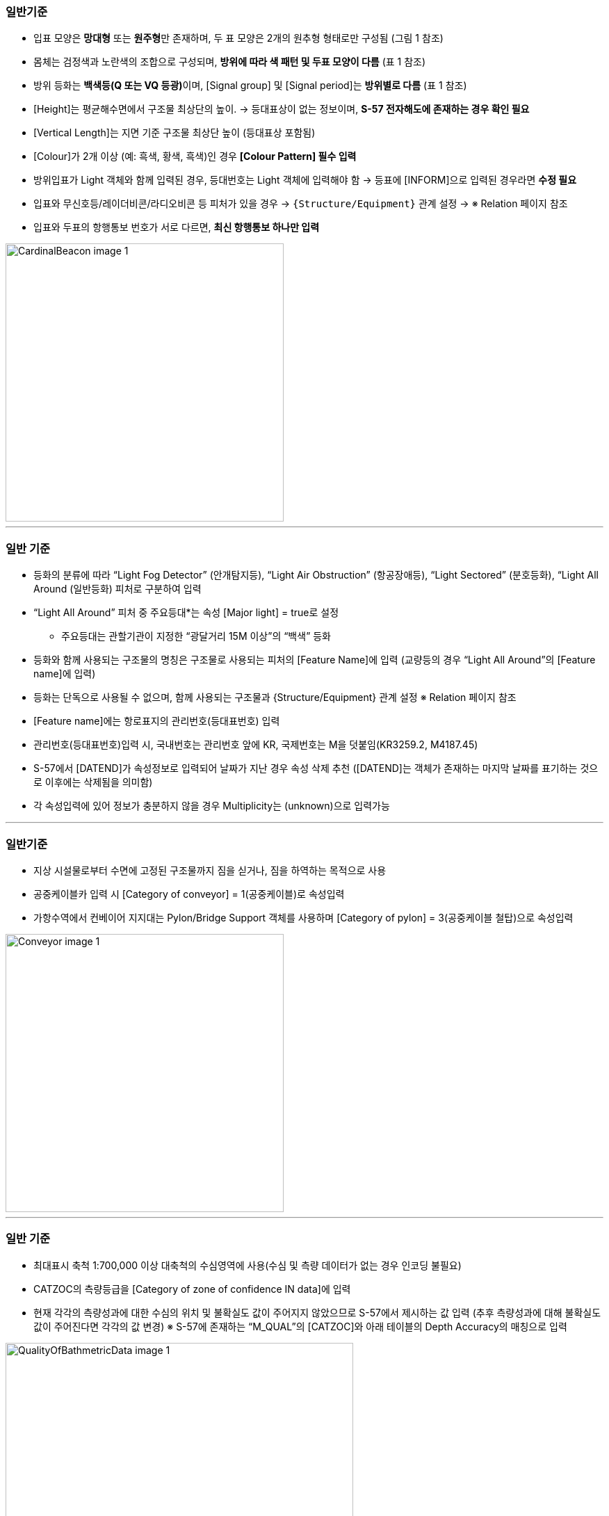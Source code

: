 // tag::CardinalBeacon[]
=== 일반기준

* 입표 모양은 **망대형** 또는 **원주형**만 존재하며, 두 표 모양은 2개의 원추형 형태로만 구성됨 (그림 1 참조)
* 몸체는 검정색과 노란색의 조합으로 구성되며, **방위에 따라 색 패턴 및 두표 모양이 다름** (표 1 참조)
* 방위 등화는 **백색등(Q 또는 VQ 등광)**이며, [Signal group] 및 [Signal period]는 **방위별로 다름** (표 1 참조)
* [Height]는 평균해수면에서 구조물 최상단의 높이.  
  → 등대표상이 없는 정보이며, **S-57 전자해도에 존재하는 경우 확인 필요**
* [Vertical Length]는 지면 기준 구조물 최상단 높이 (등대표상 포함됨)
* [Colour]가 2개 이상 (예: 흑색, 황색, 흑색)인 경우 **[Colour Pattern] 필수 입력**
* 방위입표가 Light 객체와 함께 입력된 경우, 등대번호는 Light 객체에 입력해야 함  
  → 등표에 [INFORM]으로 입력된 경우라면 **수정 필요**
* 입표와 무신호등/레이더비콘/라디오비콘 등 피처가 있을 경우 → `{Structure/Equipment}` 관계 설정  
  → ※ Relation 페이지 참조
* 입표와 두표의 항행통보 번호가 서로 다르면, **최신 항행통보 하나만 입력**

image::CardinalBeacon_image-1.png[width=400,align=center]
// end::CardinalBeacon[]
---
// tag::LightSectored[]
=== 일반 기준

- 등화의 분류에 따라 “Light Fog Detector” (안개탐지등), “Light Air Obstruction” (항공장애등), “Light Sectored” (분호등화), “Light All Around (일반등화) 피처로 구분하여 입력
- “Light All Around” 피처 중 주요등대*는 속성 [Major light] = true로 설정
   * 주요등대는 관할기관이 지정한 “광달거리 15M 이상”의 “백색” 등화
- 등화와 함께 사용되는 구조물의 명칭은 구조물로 사용되는 피처의 [Feature Name]에 입력  
   (교량등의 경우 “Light All Around”의 [Feature name]에 입력)
- 등화는 단독으로 사용될 수 없으며, 함께 사용되는 구조물과 {Structure/Equipment} 관계 설정
   ※ Relation 페이지 참조
- [Feature name]에는 항로표지의 관리번호(등대표번호) 입력
- 관리번호(등대표번호)입력 시, 국내번호는 관리번호 앞에 KR, 국제번호는 M을 덧붙임(KR3259.2, M4187.45)
- S-57에서 [DATEND]가 속성정보로 입력되어 날짜가 지난 경우 속성 삭제 추천
  ([DATEND]는 객체가 존재하는 마지막 날짜를 표기하는 것으로 이후에는 삭제됨을 의미함)
- 각 속성입력에 있어 정보가 충분하지 않을 경우 Multiplicity는 (unknown)으로 입력가능

// end::LightSectored[]
---
// tag::Conveyor[]
=== 일반기준
- 지상 시설물로부터 수면에 고정된 구조물까지 짐을 싣거나, 짐을 하역하는 목적으로 사용
- 공중케이블카 입력 시 [Category of conveyor] = 1(공중케이블)로 속성입력
- 가항수역에서 컨베이어 지지대는 Pylon/Bridge Support 객체를 사용하며 [Category of pylon] = 3(공중케이블 철탑)으로 속성입력

image::Conveyor_image-1.png[width=400,align=center]
// end::Conveyor[]
---
// tag::QualityOfBathymetricData[]

=== 일반 기준
- 최대표시 축척 1:700,000 이상 대축척의 수심영역에 사용(수심 및 측량 데이터가 없는 경우 인코딩 불필요)
- CATZOC의 측량등급을 [Category of zone of confidence IN data]에 입력
- 현재 각각의 측량성과에 대한 수심의 위치 및 불확실도 값이 주어지지 않았으므로 S-57에서 제시하는 값 입력
  (추후 측량성과에 대해 불확실도 값이 주어진다면 각각의 값 변경)
  ※ S-57에 존재하는 “M_QUAL”의 [CATZOC]와 아래 테이블의 Depth Accuracy의 매칭으로 입력

image::QualityOfBathmetricData_image-1.png[width=500,align=center]
// end::QualityOfBathymetricData[]
---
// tag::PipelineOverhead[]

=== 일반 기준
- 대축척 해도이면서 항해 가능한 구역인 경우, [Vertical clearance fixed]를 반드시 입력
- [Vertical clearance fixed]는 최고고조면(Highest astronomical tide) 기준으로 입력하고 조석 범위를 측정할 수 없는 지역은 평균해수면(Mean sea level)기준으로 입력 
- [Vertical clearance fixed] 값은 meter 단위로 입력하며 10m 미만은 소수 첫째 자리까지 입력하고 이상은 소수 첫째 자리에서 반올림 
- 사용하지 않는 “Pipeline overhead”는 [Status] = 4(미사용)으로 인코딩
// end::PipelineOverhead[]
